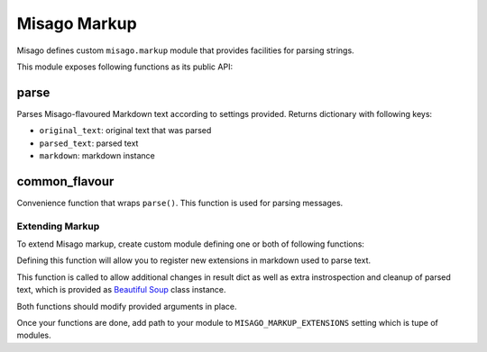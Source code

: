 =============
Misago Markup
=============

Misago defines custom ``misago.markup`` module that provides facilities for parsing strings.

This module exposes following functions as its public API:


parse
-----

.. function:: parse(text, author=None, allow_mentions=True, allow_links=True, allow_images=True, allow_blocks=True)

Parses Misago-flavoured Markdown text according to settings provided. Returns dictionary with following keys:

* ``original_text``: original text that was parsed
* ``parsed_text``: parsed text
* ``markdown``: markdown instance


common_flavour
--------------

.. function:: common_flavour(text, author=None, allow_mentions=True)

Convenience function that wraps ``parse()``. This function is used for parsing messages.


Extending Markup
================

To extend Misago markup, create custom module defining one or both of following functions:


.. function:: extend_markdown(md)

Defining this function will allow you to register new extensions in markdown used to parse text.


.. function:: process_result(result, soup)

This function is called to allow additional changes in result dict as well as extra instrospection and cleanup of parsed text, which is provided as `Beautiful Soup <http://www.crummy.com/software/BeautifulSoup/bs4/doc/>`_ class instance.


Both functions should modify provided arguments in place.

Once your functions are done, add path to your module to ``MISAGO_MARKUP_EXTENSIONS`` setting which is tupe of modules.
